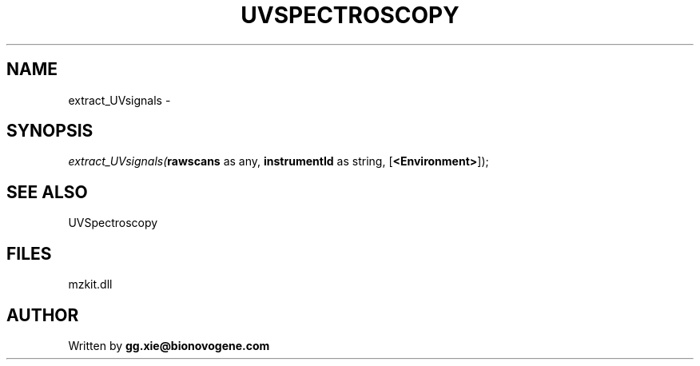 .\" man page create by R# package system.
.TH UVSPECTROSCOPY 4 2000-Jan "extract_UVsignals" "extract_UVsignals"
.SH NAME
extract_UVsignals \- 
.SH SYNOPSIS
\fIextract_UVsignals(\fBrawscans\fR as any, 
\fBinstrumentId\fR as string, 
[\fB<Environment>\fR]);\fR
.SH SEE ALSO
UVSpectroscopy
.SH FILES
.PP
mzkit.dll
.PP
.SH AUTHOR
Written by \fBgg.xie@bionovogene.com\fR
